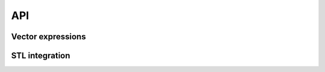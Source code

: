 API
===

Vector expressions
------------------

.. doxygenstruct:: detail::expression_base
    :members:
    
.. doxygengroup:: Expressions 
    :members:

.. doxygenstruct:: detail::operation
    :members:

.. doxygenstruct:: detail::value
    :members:

.. doxygengroup:: ComponentNames
    :members:

STL integration
---------------

.. doxygenfunction:: std::operator<<
.. doxygenstruct:: std::hash< dd::vector< Scalar, Size > >
.. doxygengroup:: Iterators
